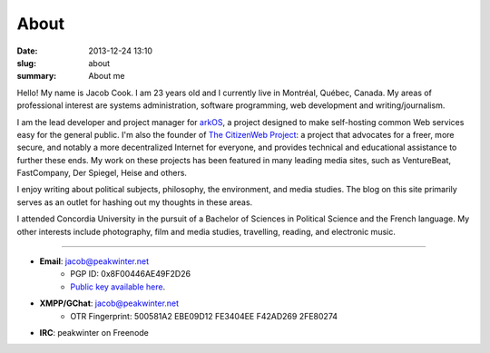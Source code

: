 About
##############
:date: 2013-12-24 13:10
:slug: about
:summary: About me

Hello! My name is Jacob Cook. I am 23 years old and I currently live in Montréal, Québec, Canada. My areas of professional interest are systems administration, software programming, web development and writing/journalism.

I am the lead developer and project manager for arkOS_, a project designed to make self-hosting common Web services easy for the general public. I'm also the founder of `The CitizenWeb Project`_: a project that advocates for a freer, more secure, and notably a more decentralized Internet for everyone, and provides technical and educational assistance to further these ends. My work on these projects has been featured in many leading media sites, such as VentureBeat, FastCompany, Der Spiegel, Heise and others.

I enjoy writing about political subjects, philosophy, the environment, and media studies. The blog on this site primarily serves as an outlet for hashing out my thoughts in these areas.

I attended Concordia University in the pursuit of a Bachelor of Sciences in Political Science and the French language. My other interests include photography, film and media studies, travelling, reading, and electronic music.

----

* **Email**: `jacob@peakwinter.net`_
	- PGP ID: 0x8F00446AE49F2D26
	- `Public key available here`_.
* **XMPP/GChat**: jacob@peakwinter.net
	- OTR Fingerprint: 500581A2 EBE09D12 FE3404EE F42AD269 2FE80274
* **IRC**: peakwinter on Freenode

.. _arkOS: https://arkos.io
.. _The CitizenWeb Project: https://citizenweb.is
.. _jacob@peakwinter.net: mailto:jacob@peakwinter.net
.. _Public key available here: /files/gpg.asc
